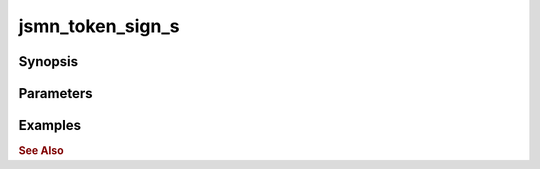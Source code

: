 .. _ref_api_jsmn_token_sign:

jsmn_token_sign_s
===================

Synopsis
--------

Parameters
----------

Examples
--------

.. rubric:: See Also

